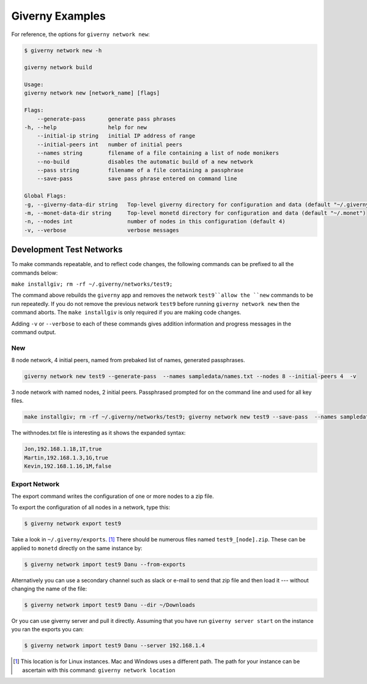 .. _giverny_examples_rst:

################
Giverny Examples
################

For reference, the options for ``giverny network new``:

.. code:: bash

    $ giverny network new -h

    giverny network build

    Usage:
    giverny network new [network_name] [flags]

    Flags:
        --generate-pass       generate pass phrases
    -h, --help                help for new
        --initial-ip string   initial IP address of range
        --initial-peers int   number of initial peers
        --names string        filename of a file containing a list of node monikers
        --no-build            disables the automatic build of a new network
        --pass string         filename of a file containing a passphrase
        --save-pass           save pass phrase entered on command line

    Global Flags:
    -g, --giverny-data-dir string   Top-level giverny directory for configuration and data (default "~/.giverny")
    -m, --monet-data-dir string     Top-level monetd directory for configuration and data (default "~/.monet")
    -n, --nodes int                 number of nodes in this configuration (default 4)
    -v, --verbose                   verbose messages



*************************
Development Test Networks
*************************

To make commands repeatable, and to reflect code changes, the following
commands can be prefixed to all the commands below:

``make installgiv; rm -rf ~/.giverny/networks/test9;``

The command above rebuilds the ``giverny`` app and removes the network
``test9``allow the ``new`` commands to be run repeatedly. If you do not remove
the previous network ``test9`` before running ``giverny network new`` then the
command aborts. The ``make installgiv`` is only required if you are making code
changes.

Adding ``-v`` or ``--verbose`` to each of these commands gives addition
information and progress messages in the command output.

New
===

8 node network, 4 initial peers, named from prebaked list of names, generated
passphrases.

.. code:: bash

    giverny network new test9 --generate-pass  --names sampledata/names.txt --nodes 8 --initial-peers 4  -v


3 node network with named nodes, 2 initial peers. Passphrased prompted for on
the command line and used for all key files.

.. code:: bash

    make installgiv; rm -rf ~/.giverny/networks/test9; giverny network new test9 --save-pass  --names sampledata/withnodes.txt --nodes 3 --initial-peers 2  -v

The withnodes.txt file is interesting as it shows the expanded syntax:

.. code:: text

    Jon,192.168.1.18,1T,true
    Martin,192.168.1.3,1G,true
    Kevin,192.168.1.16,1M,false



Export Network
==============

The export command writes the configuration of one or more nodes to a zip file.

To export the configuration of all nodes in a network, type this:

.. code:: bash

    $ giverny network export test9


Take a look in ``~/.giverny/exports``. [#]_ There should be numerous files
named ``test9_[node].zip``. These can be applied to ``monetd`` directly on the
same instance by:


.. code:: bash

    $ giverny network import test9 Danu --from-exports

Alternatively you can use a secondary channel such as slack or e-mail to send
that zip file and then load it --- without changing the name of the file:

.. code:: bash

    $ giverny network import test9 Danu --dir ~/Downloads


Or you can use giverny server and pull it directly. Assuming that you have run
``giverny server start`` on the instance you ran the exports you can:

.. code:: bash

    $ giverny network import test9 Danu --server 192.168.1.4



.. [#] This location is for Linux instances. Mac and Windows uses a different
       path. The path for your instance can be ascertain with this command:
       ``giverny network location``
